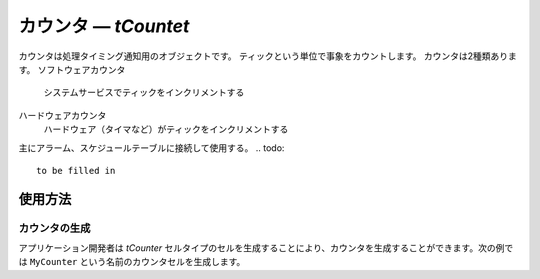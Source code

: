 .. _atk2+tecs-counter:

カウンタ ― `tCountet`
=================

カウンタは処理タイミング通知用のオブジェクトです。
ティックという単位で事象をカウントします。
カウンタは2種類あります。
ソフトウェアカウンタ
  システムサービスでティックをインクリメントする
ハードウェアカウンタ
  ハードウェア（タイマなど）がティックをインクリメントする

主にアラーム、スケジュールテーブルに接続して使用する。
.. todo::
    to be filled in

使用方法
--------

カウンタの生成
^^^^^^^^^^^^

アプリケーション開発者は `tCounter` セルタイプのセルを生成することにより、カウンタを生成することができます。次の例では ``MyCounter`` という名前のカウンタセルを生成します。

.. code-block:: tecs-cdl
  :caption: app.cdl

  cell tCounter MyCounter {
  	  *counterType = "SOFTWARE"
      minimumCycle = 10;
      maximumAllowedValue = "100";
  };

.. code-block:: c
  :caption: tMyCellType.c

  void eAlarmHandlerBody_main()
  {
  }

